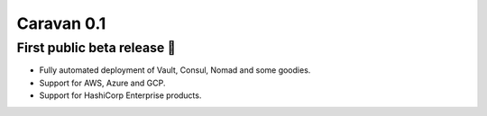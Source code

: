 Caravan 0.1
###########

First public beta release 🎉 
----------------------------

* Fully automated deployment of Vault, Consul, Nomad and some goodies.
* Support for AWS, Azure and GCP.
* Support for HashiCorp Enterprise products.
